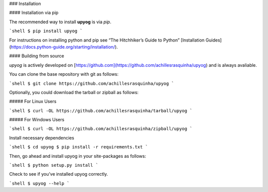 .. _install:

### Installation

#### Installation via pip

The recommended way to install **upyog** is via `pip`.

```shell
$ pip install upyog
```

For instructions on installing python and pip see “The Hitchhiker’s Guide to Python” 
[Installation Guides](https://docs.python-guide.org/starting/installation/).

#### Building from source

`upyog` is actively developed on [https://github.com](https://github.com/achillesrasquinha/upyog)
and is always avaliable.

You can clone the base repository with git as follows:

```shell
$ git clone https://github.com/achillesrasquinha/upyog
```

Optionally, you could download the tarball or zipball as follows:

##### For Linux Users

```shell
$ curl -OL https://github.com/achillesrasquinha/tarball/upyog
```

##### For Windows Users

```shell
$ curl -OL https://github.com/achillesrasquinha/zipball/upyog
```

Install necessary dependencies

```shell
$ cd upyog
$ pip install -r requirements.txt
```

Then, go ahead and install upyog in your site-packages as follows:

```shell
$ python setup.py install
```

Check to see if you’ve installed upyog correctly.

```shell
$ upyog --help
```